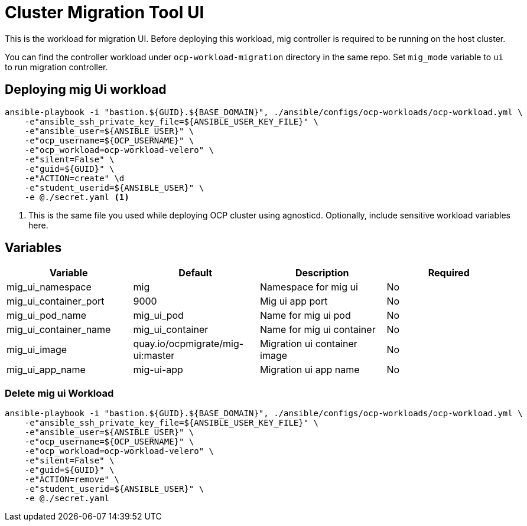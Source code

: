 = Cluster Migration Tool UI

This is the workload for migration UI. Before deploying this workload, mig controller is required to be running on the host cluster.

You can find the controller workload under `ocp-workload-migration` directory in the same repo. Set `mig_mode` variable to `ui` to run migration controller. 

== Deploying mig Ui workload

[source, bash]
----
ansible-playbook -i "bastion.${GUID}.${BASE_DOMAIN}", ./ansible/configs/ocp-workloads/ocp-workload.yml \
    -e"ansible_ssh_private_key_file=${ANSIBLE_USER_KEY_FILE}" \
    -e"ansible_user=${ANSIBLE_USER}" \ 
    -e"ocp_username=${OCP_USERNAME}" \ 
    -e"ocp_workload=ocp-workload-velero" \ 
    -e"silent=False" \
    -e"guid=${GUID}" \
    -e"ACTION=create" \d
    -e"student_userid=${ANSIBLE_USER}" \
    -e @./secret.yaml <1>
----
<1> This is the same file you used while deploying OCP cluster using agnosticd. Optionally, include sensitive workload variables here.

== Variables

|===
| Variable | Default | Description | Required

| mig_ui_namespace
| mig
| Namespace for mig ui
| No

| mig_ui_container_port
| 9000
| Mig ui app port
| No

| mig_ui_pod_name
| mig_ui_pod
| Name for mig ui pod
| No

| mig_ui_container_name
| mig_ui_container
| Name for mig ui container
| No

| mig_ui_image
| quay.io/ocpmigrate/mig-ui:master
| Migration ui container image
| No

| mig_ui_app_name
| mig-ui-app
| Migration ui app name
| No
|===

=== Delete mig ui Workload

[source, bash]
----
ansible-playbook -i "bastion.${GUID}.${BASE_DOMAIN}", ./ansible/configs/ocp-workloads/ocp-workload.yml \
    -e"ansible_ssh_private_key_file=${ANSIBLE_USER_KEY_FILE}" \
    -e"ansible_user=${ANSIBLE_USER}" \
    -e"ocp_username=${OCP_USERNAME}" \
    -e"ocp_workload=ocp-workload-velero" \ 
    -e"silent=False" \
    -e"guid=${GUID}" \ 
    -e"ACTION=remove" \
    -e"student_userid=${ANSIBLE_USER}" \
    -e @./secret.yaml 
----